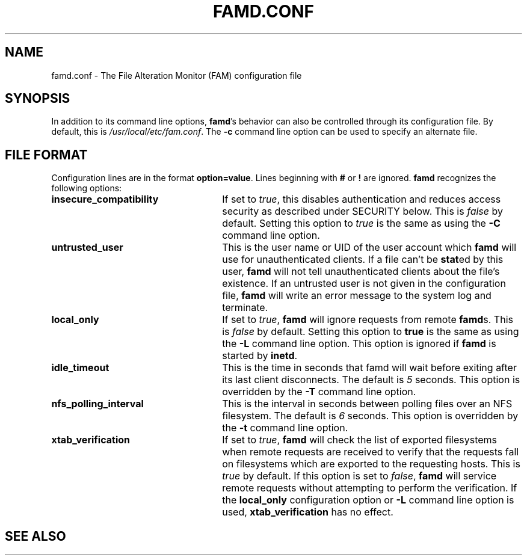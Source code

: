 .TH FAMD.CONF "5" "January 19, 2003" "famd.conf (fam 2.6.10)" "SGI"
.SH NAME
famd.conf \- The File Alteration Monitor (FAM) configuration file
.SH SYNOPSIS
In addition to its command line options, \fBfamd\fR's behavior
can also be controlled through its configuration file.  By
default, this is \fI/usr/local/etc/fam.conf\fR.  The \fB\-c\fR
command line option can be used to specify an alternate file.
.SH "FILE FORMAT"
Configuration lines are in the format \fBoption=value\fR.
Lines beginning with \fB#\fR or \fB!\fR are ignored.
\fBfamd\fR recognizes the following options:
.TP 26
\fBinsecure_compatibility\fR
If set to \fItrue\fR, this disables authentication and reduces access security
as described under SECURITY below.  This is \fIfalse\fR by default.  Setting
this option to \fItrue\fR is the same as using the \fB\-C\fR command line
option.
.TP
\fBuntrusted_user\fR
This is the user name or UID of the user account which \fBfamd\fR will use for
unauthenticated clients.  If a file can't be \fBstat\fRed by this user,
\fBfamd\fR will not tell unauthenticated clients about the file's existence.
If an untrusted user is not given in the configuration file, \fBfamd\fR will
write an error message to the system log and terminate.
.TP
\fBlocal_only\fR
If set to \fItrue\fR, \fBfamd\fR will ignore requests from remote \fBfamd\fRs.
This is \fIfalse\fR by default.  Setting this option to \fBtrue\fR is the same
as using the \fB\-L\fR command line option.  This option is ignored if
\fBfamd\fR is started by \fBinetd\fR.
.TP
\fBidle_timeout\fR
This is the time in seconds that famd will wait before exiting after its last
client disconnects.  The default is \fI5\fR seconds.  This option is overridden
by the \fB-T\fR command line option.
.TP
\fBnfs_polling_interval\fR
This is the interval in seconds between polling files over an NFS filesystem.
The default is \fI6\fR seconds.  This option is overridden by the \fB-t\fR
command line option.
.TP
\fBxtab_verification\fR
If set to \fItrue\fR, \fBfamd\fR will check the list of exported filesystems
when remote requests are received to verify that the requests fall on
filesystems which are exported to the requesting hosts.  This is
\fItrue\fR by default.  If this option is set to \fIfalse\fR, \fBfamd\fR will
service remote requests without attempting to perform the verification.  If
the \fBlocal_only\fR configuration option or \fB-L\fR command line option is
used, \fBxtab_verification\fR has no effect.
.SH "SEE ALSO"

